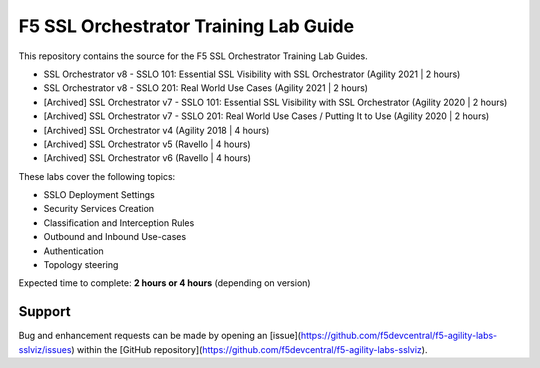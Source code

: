 F5 SSL Orchestrator Training Lab Guide
======================================

This repository contains the source for the F5 SSL Orchestrator Training
Lab Guides.

- SSL Orchestrator v8 - SSLO 101: Essential SSL Visibility with SSL Orchestrator (Agility 2021 | 2 hours)
- SSL Orchestrator v8 - SSLO 201: Real World Use Cases (Agility 2021 | 2 hours)
- [Archived] SSL Orchestrator v7 - SSLO 101: Essential SSL Visibility with SSL Orchestrator (Agility 2020 | 2 hours)
- [Archived] SSL Orchestrator v7 - SSLO 201: Real World Use Cases / Putting It to Use (Agility 2020 | 2 hours)
- [Archived] SSL Orchestrator v4 (Agility 2018 | 4 hours)
- [Archived] SSL Orchestrator v5 (Ravello | 4 hours)
- [Archived] SSL Orchestrator v6 (Ravello | 4 hours)

These labs cover the following topics:

- SSLO Deployment Settings
- Security Services Creation
- Classification and Interception Rules
- Outbound and Inbound Use-cases
- Authentication
- Topology steering

Expected time to complete: **2 hours or 4 hours** (depending on version)

Support
-------

Bug and enhancement requests can be made by opening an
[issue](https://github.com/f5devcentral/f5-agility-labs-sslviz/issues) within
the [GitHub repository](https://github.com/f5devcentral/f5-agility-labs-sslviz).

